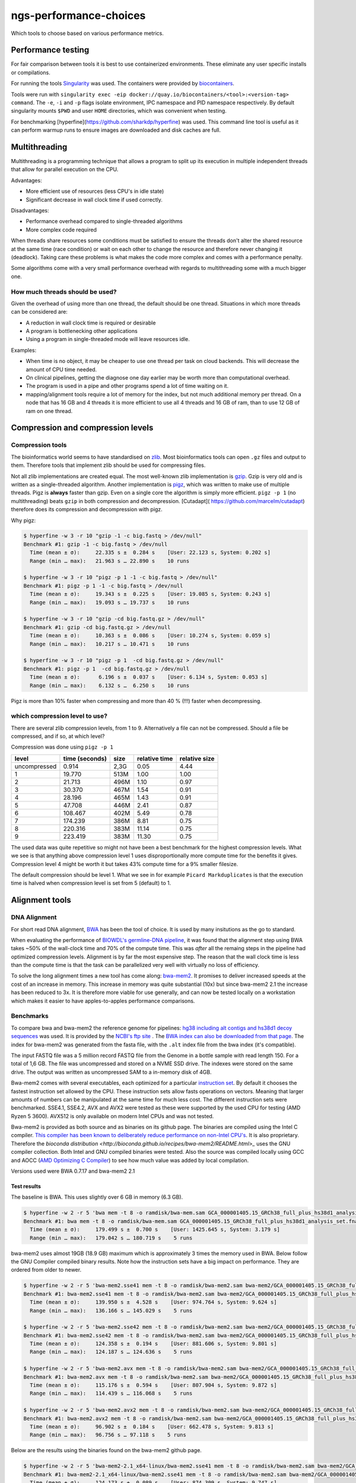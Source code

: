 ngs-performance-choices
=======================
Which tools to choose based on various performance metrics.

Performance testing
+++++++++++++++++++

For fair comparison between tools it is best to use containerized environments.
These eliminate any user specific installs or compilations. 

For running the tools `Singularity <https://github.com/hpcng/singularity>`_ was
used. The containers were provided by `biocontainers
<https://quay.io/biocontainers>`_.

Tools were run with ``singularity exec -eip
docker://quay.io/biocontainers/<tool>:<version-tag> command``. The ``-e``,
``-i`` and ``-p`` flags isolate environment, IPC namespace and PID namespace
respectively. By default singularity mounts ``$PWD`` and user ``HOME``
directories, which was convenient when testing.

For benchmarking [hyperfine](https://github.com/sharkdp/hyperfine) was used.
This command line tool is useful as it can perform warmup runs to ensure 
images are downloaded and disk caches are full.

Multithreading
++++++++++++++

Multithreading is a programming technique that allows a program to split up
its execution in multiple independent threads that allow for parallel execution
on the CPU.

Advantages:

+ More efficient use of resources (less CPU's in idle state)
+ Significant decrease in wall clock time if used correctly.

Disadvantages:

+ Performance overhead compared to single-threaded algorithms
+ More complex code required

When threads share resources some conditions
must be satisfied to ensure the threads don't alter the shared resource at
the same time (race condition) or wait on each other to change the resource
and therefore never changing it (deadlock). Taking care these problems is
what makes the code more complex and comes with a performance penalty.

Some algorithms come with a very small performance overhead with regards to
multithreading some with a much bigger one.

How much threads should be used?
--------------------------------
Given the overhead of using more than one thread, the default should be one
thread. Situations in which more threads can be considered are:

+ A reduction in wall clock time is required or desirable
+ A program is bottlenecking other applications
+ Using a program in single-threaded mode will leave resources idle.

Examples:

+ When time is no object, it may be cheaper to use one thread per task on cloud
  backends. This will decrease the amount of CPU time needed.
+ On clinical pipelines, getting the diagnose one day earlier may be worth more
  than computational overhead.
+ The program is used in a pipe and other programs spend a lot of time waiting
  on it.
+ mapping/alignment tools require a lot of memory for the index, but
  not much additional memory per thread. On a node that has 16 GB and 4 threads
  it is more efficient to use all 4 threads and 16 GB of ram, than to use 12
  GB of ram on one thread.

Compression and compression levels
++++++++++++++++++++++++++++++++++

Compression tools
-----------------
The bioinformatics world seems to have standardised on `zlib
<https://www.zlib.net/>`_. Most bioinformatics tools can open ``.gz`` files and
output to them. Therefore tools that implement zlib should be used for
compressing files.

Not all zlib implementations are created equal.
The most well-known zlib implementation is `gzip <http://www.gzip.org/>`_. Gzip
is very old and is written as a single-threaded algorithm. Another
implementation is `pigz <http://zlib.net/pigz/>`_, which was written to make use
of multiple threads. Pigz is **always** faster than gzip. Even on a single core
the algorithm is simply more efficient. ``pigz -p 1`` (no multithreading) beats
``gzip`` in both compression and decompression. [Cutadapt](
https://github.com/marcelm/cutadapt) therefore does its compression and
decompression with pigz.

Why pigz:

.. code-block::

    $ hyperfine -w 3 -r 10 "gzip -1 -c big.fastq > /dev/null"
    Benchmark #1: gzip -1 -c big.fastq > /dev/null
      Time (mean ± σ):     22.335 s ±  0.284 s    [User: 22.123 s, System: 0.202 s]
      Range (min … max):   21.963 s … 22.890 s    10 runs

    $ hyperfine -w 3 -r 10 "pigz -p 1 -1 -c big.fastq > /dev/null"
    Benchmark #1: pigz -p 1 -1 -c big.fastq > /dev/null
      Time (mean ± σ):     19.343 s ±  0.225 s    [User: 19.085 s, System: 0.243 s]
      Range (min … max):   19.093 s … 19.737 s    10 runs

    $ hyperfine -w 3 -r 10 "gzip -cd big.fastq.gz > /dev/null"
    Benchmark #1: gzip -cd big.fastq.gz > /dev/null
      Time (mean ± σ):     10.363 s ±  0.086 s    [User: 10.274 s, System: 0.059 s]
      Range (min … max):   10.217 s … 10.471 s    10 runs

    $ hyperfine -w 3 -r 10 "pigz -p 1  -cd big.fastq.gz > /dev/null"
    Benchmark #1: pigz -p 1  -cd big.fastq.gz > /dev/null
      Time (mean ± σ):      6.196 s ±  0.037 s    [User: 6.134 s, System: 0.053 s]
      Range (min … max):    6.132 s …  6.250 s    10 runs

Pigz is more than 10% faster when compressing and more than 40 % (!!!) faster
when decompressing.

which compression level to use?
-------------------------------
There are several zlib compression levels, from 1 to 9. Alternatively a file
can not be compressed. Should a file be compressed, and if so, at which level?

Compression was done using ``pigz -p 1``

============ ================ ========= ============= =============
level        time (seconds)   size      relative time relative size
============ ================ ========= ============= =============
uncompressed 0.914            2,3G      0.05          4.44
1            19.770           513M      1.00          1.00
2            21.713           496M      1.10          0.97
3            30.370           467M      1.54          0.91
4            28.196           465M      1.43          0.91
5            47.708           446M      2.41          0.87
6            108.467          402M      5.49          0.78
7            174.239          386M      8.81          0.75
8            220.316          383M      11.14         0.75
9            223.419          383M      11.30         0.75
============ ================ ========= ============= =============

The used data was quite repetitive so might not have been a best benchmark for
the highest compression levels. What we see is that anything above compression
level 1 uses disproportionally more compute time for the benefits it gives.
Compression level 4 might be worth it but takes 43% compute time for a 9%
smaller filesize.

The default compression should be level 1. What we see in for example ``Picard
Markduplicates`` is that the execution time is halved when compression level
is set from 5 (default) to 1.

Alignment tools
+++++++++++++++

DNA Alignment
-------------
For short read DNA alignment, `BWA <https://github.com/lh3/bwa>`_ has been the
tool of choice. It is used by many insitutions as the go to standard.

When evaluating the performance of `BIOWDL's germline-DNA pipeline
<https://github.com/biowdl/germline-DNA>`_, it was found that the alignment step
using BWA takes ~50% of the wall-clock time and 70% of the compute time. This
was *after* all the remaing steps in the pipeline had optimized compression
levels. Alignment is by far the most expensive step. The reason that the wall
clock time is less than the compute time is that the task can be parallelized
very well with virtually no loss of efficiency.

To solve the long alignment times a new tool has come along: `bwa-mem2
<https://github.com/bwa-mem2/bwa-mem2>`_. It promises to deliver increased
speeds at the cost of an increase in memory. This increase in memory was quite
substantial (10x) but since bwa-mem2 2.1 the increase has been reduced to 3x.
It is therefore more viable for use generally, and can now be tested locally
on a workstation which makes it easier to have apples-to-apples performance
comparisons.

Benchmarks
----------
To compare bwa and bwa-mem2 the reference genome for pipelines: `hg38 including
alt contigs and hs38d1 decoy sequences
<ftp://ftp.ncbi.nlm.nih.gov/genomes/all/GCA/000/001/405/GCA_000001405.15_GRCh38/seqs_for_alignment_pipelines.ucsc_ids/GCA_000001405.15_GRCh38_full_plus_hs38d1_analysis_set.fna.gz>`_
was used. It is provided by the `NCBI's ftp site
<ftp://ftp.ncbi.nlm.nih.gov/genomes/all/GCA/000/001/405/GCA_000001405.15_GRCh38/seqs_for_alignment_pipelines.ucsc_ids/>`_
. The `BWA index can also be downloaded from that page
<ftp://ftp.ncbi.nlm.nih.gov/genomes/all/GCA/000/001/405/GCA_000001405.15_GRCh38/seqs_for_alignment_pipelines.ucsc_ids/GCA_000001405.15_GRCh38_full_plus_hs38d1_analysis_set.fna.bwa_index.tar.gz>`_.
The index for bwa-mem2 was generated from the fasta file, with the ``.alt``
index file from the bwa index (it's compatible).

The input FASTQ file was a 5 million record FASTQ file from the Genome in a
bottle sample with read length 150. For a total of 1,6 GB. The file was
uncompressed and stored on a NVME SSD drive. The indexes were stored on the
same drive. The output was written as uncompressed SAM to a in-memory disk of
4GB.

Bwa-mem2 comes with several executables, each optimized for a particular
`instruction set <https://en.wikipedia.org/wiki/Streaming_SIMD_Extensions>`_.
By default it chooses the fastest instruction set allowed by the CPU.
These instruction sets allow fasts operations on vectors. Meaning that larger
amounts of numbers can be manipulated at the same time for much less cost. The
different instruction sets were benchmarked. SSE4.1, SSE4.2, AVX and AVX2 were
tested as these were supported by the used CPU for testing (AMD Ryzen 5 3600).
AVX512 is only available on modern Intel CPUs and was not tested.

Bwa-mem2 is provided as both source and as binaries on its github page.
The binaries are compiled using the Intel C compiler. `This compiler has
been known to deliberately reduce performance on non-Intel CPU's
<https://en.wikipedia.org/wiki/Intel_C%2B%2B_Compiler#Reception>`_. It is also
proprietary. Therefore the `bioconda distribution
<http://bioconda.github.io/recipes/bwa-mem2/README.html>_` uses the GNU
compiler collection. Both Intel and GNU compiled binaries were tested. Also
the source was compiled locally using GCC and AOCC (`AMD Optimizing C Compiler
<https://developer.amd.com/amd-aocc/>`_) to see how much value was added by
local compilation.

Versions used were BWA 0.7.17 and bwa-mem2 2.1

Test results
............

The baseline is BWA. This uses slightly over 6 GB in memory (6.3 GB).

.. code-block::

    $ hyperfine -w 2 -r 5 'bwa mem -t 8 -o ramdisk/bwa-mem.sam GCA_000001405.15_GRCh38_full_plus_hs38d1_analysis_set.fna ../big2.fastq'
    Benchmark #1: bwa mem -t 8 -o ramdisk/bwa-mem.sam GCA_000001405.15_GRCh38_full_plus_hs38d1_analysis_set.fna ../big2.fastq
      Time (mean ± σ):     179.499 s ±  0.700 s    [User: 1425.645 s, System: 3.179 s]
      Range (min … max):   179.042 s … 180.719 s    5 runs

bwa-mem2 uses almost 19GB (18.9 GB) maximum which is approximately 3 times the
memory used in BWA. Below follow the GNU Compiler compiled binary results.
Note how the instruction sets have a big impact on performance. They are
ordered from older to newer.

.. code-block::

    $ hyperfine -w 2 -r 5 'bwa-mem2.sse41 mem -t 8 -o ramdisk/bwa-mem2.sam bwa-mem2/GCA_000001405.15_GRCh38_full_plus_hs38d1_analysis_set.fna ../big2.fastq'
    Benchmark #1: bwa-mem2.sse41 mem -t 8 -o ramdisk/bwa-mem2.sam bwa-mem2/GCA_000001405.15_GRCh38_full_plus_hs38d1_analysis_set.fna ../big2.fastq
      Time (mean ± σ):     139.950 s ±  4.528 s    [User: 974.764 s, System: 9.624 s]
      Range (min … max):   136.166 s … 145.029 s    5 runs

    $ hyperfine -w 2 -r 5 'bwa-mem2.sse42 mem -t 8 -o ramdisk/bwa-mem2.sam bwa-mem2/GCA_000001405.15_GRCh38_full_plus_hs38d1_analysis_set.fna ../big2.fastq'
    Benchmark #1: bwa-mem2.sse42 mem -t 8 -o ramdisk/bwa-mem2.sam bwa-mem2/GCA_000001405.15_GRCh38_full_plus_hs38d1_analysis_set.fna ../big2.fastq
      Time (mean ± σ):     124.358 s ±  0.194 s    [User: 881.606 s, System: 9.801 s]
      Range (min … max):   124.187 s … 124.636 s    5 runs

    $ hyperfine -w 2 -r 5 'bwa-mem2.avx mem -t 8 -o ramdisk/bwa-mem2.sam bwa-mem2/GCA_000001405.15_GRCh38_full_plus_hs38d1_analysis_set.fna ../big2.fastq'
    Benchmark #1: bwa-mem2.avx mem -t 8 -o ramdisk/bwa-mem2.sam bwa-mem2/GCA_000001405.15_GRCh38_full_plus_hs38d1_analysis_set.fna ../big2.fastq
      Time (mean ± σ):     115.176 s ±  0.594 s    [User: 807.904 s, System: 9.872 s]
      Range (min … max):   114.439 s … 116.068 s    5 runs

    $ hyperfine -w 2 -r 5 'bwa-mem2.avx2 mem -t 8 -o ramdisk/bwa-mem2.sam bwa-mem2/GCA_000001405.15_GRCh38_full_plus_hs38d1_analysis_set.fna ../big2.fastq'
    Benchmark #1: bwa-mem2.avx2 mem -t 8 -o ramdisk/bwa-mem2.sam bwa-mem2/GCA_000001405.15_GRCh38_full_plus_hs38d1_analysis_set.fna ../big2.fastq
      Time (mean ± σ):     96.902 s ±  0.184 s    [User: 662.478 s, System: 9.813 s]
      Range (min … max):   96.756 s … 97.118 s    5 runs

Below are the results using the binaries found on the bwa-mem2 github page.

.. code-block::

    $ hyperfine -w 2 -r 5 'bwa-mem2-2.1_x64-linux/bwa-mem2.sse41 mem -t 8 -o ramdisk/bwa-mem2.sam bwa-mem2/GCA_000001405.15_GRCh38_full_plus_hs38d1_analysis_set.fna ../big2.fastq'
    Benchmark #1: bwa-mem2-2.1_x64-linux/bwa-mem2.sse41 mem -t 8 -o ramdisk/bwa-mem2.sam bwa-mem2/GCA_000001405.15_GRCh38_full_plus_hs38d1_analysis_set.fna ../big2.fastq
      Time (mean ± σ):     124.173 s ±  0.089 s    [User: 874.309 s, System: 9.747 s]
      Range (min … max):   124.056 s … 124.292 s    5 runs

    $ hyperfine -w 2 -r 5 'bwa-mem2-2.1_x64-linux/bwa-mem2.sse42 mem -t 8 -o ramdisk/bwa-mem2.sam bwa-mem2/GCA_000001405.15_GRCh38_full_plus_hs38d1_analysis_set.fna ../big2.fastq'
    Benchmark #1: bwa-mem2-2.1_x64-linux/bwa-mem2.sse42 mem -t 8 -o ramdisk/bwa-mem2.sam bwa-mem2/GCA_000001405.15_GRCh38_full_plus_hs38d1_analysis_set.fna ../big2.fastq
      Time (mean ± σ):     121.848 s ±  0.966 s    [User: 856.020 s, System: 9.917 s]
      Range (min … max):   121.142 s … 123.442 s    5 runs

    $ hyperfine -w 2 -r 5 'bwa-mem2-2.1_x64-linux/bwa-mem2.avx mem -t 8 -o ramdisk/bwa-mem2.sam bwa-mem2/GCA_000001405.15_GRCh38_full_plus_hs38d1_analysis_set.fna ../big2.fastq'
    Benchmark #1: bwa-mem2-2.1_x64-linux/bwa-mem2.avx mem -t 8 -o ramdisk/bwa-mem2.sam bwa-mem2/GCA_000001405.15_GRCh38_full_plus_hs38d1_analysis_set.fna ../big2.fastq
      Time (mean ± σ):     111.642 s ±  0.145 s    [User: 774.780 s, System: 9.681 s]
      Range (min … max):   111.502 s … 111.861 s    5 runs

    $ hyperfine -w 2 -r 5 'bwa-mem2-2.1_x64-linux/bwa-mem2.avx2 mem -t 8 -o ramdisk/bwa-mem2.sam bwa-mem2/GCA_000001405.15_GRCh38_full_plus_hs38d1_analysis_set.fna ../big2.fastq'
    Benchmark #1: bwa-mem2-2.1_x64-linux/bwa-mem2.avx2 mem -t 8 -o ramdisk/bwa-mem2.sam bwa-mem2/GCA_000001405.15_GRCh38_full_plus_hs38d1_analysis_set.fna ../big2.fastq
      Time (mean ± σ):     93.252 s ±  0.477 s    [User: 626.916 s, System: 10.021 s]
      Range (min … max):   92.757 s … 93.881 s    5 runs

Compiled on the test machine using GCC:

.. code-block::

    $ hyperfine -w 2 -r 5 'bwa-mem2-source/bwa-mem2.avx2 mem -t 8 -o ramdisk/bwa-mem2.sam bwa-mem2/GCA_000001405.15_GRCh38_full_plus_hs38d1_analysis_set.fna ../big2.fastq'
    Benchmark #1: bwa-mem2-source/bwa-mem2.avx2 mem -t 8 -o ramdisk/bwa-mem2.sam bwa-mem2/GCA_000001405.15_GRCh38_full_plus_hs38d1_analysis_set.fna ../big2.fastq
      Time (mean ± σ):     95.301 s ±  0.446 s    [User: 645.498 s, System: 9.800 s]
      Range (min … max):   94.923 s … 95.942 s    5 runs

Compiled on the test machine using AOCC:

.. code-block::

    $ hyperfine -w 2 -r 5 'bwa-mem2-source/bwa-mem2.avx2 mem -t 8 -o ramdisk/bwa-mem2.sam bwa-mem2/GCA_000001405.15_GRCh38_full_plus_hs38d1_analysis_set.fna ../big2.fastq'
    Benchmark #1: bwa-mem2-source/bwa-mem2.avx2 mem -t 8 -o ramdisk/bwa-mem2.sam bwa-mem2/GCA_000001405.15_GRCh38_full_plus_hs38d1_analysis_set.fna ../big2.fastq
      Time (mean ± σ):     91.842 s ±  0.105 s    [User: 618.004 s, System: 9.729 s]
      Range (min … max):   91.685 s … 91.961 s    5 runs

Relative performances
.....................
Relative time to completion of executables distributed on bioconda.
(Compiled using GCC). Lower is better

=============== ==============
program         relative time
=============== ==============
BWA             100.00%
bwa-mem2.sse41  77.97%
bwa-mem2.sse42  69.22%
bwa-mem2.avx    64.16%
bwa-mem2.avx2   53.98%
=============== ==============

Relative time to completion of bwa-mem2 given compilation methods.
This only compares bwa-mem2.avx2 as it was the fastest on the test system.

=================================== =====================
method                              relative time
=================================== =====================
Conda distributed (GCC-compiled)    100.00%
Github distributed (ICPC-compiled)  96.23%
Compiled locally (GCC)              98.35%
Compiled locally (AOCC)             94.78%
=================================== =====================

Conclusion
----------
Bwa-mem2 2.1 delivers a substantial decrease in time to completion for a
three-fold increase in memory use. The three-fold increase in memory seems big
but for the human genome this means going from 6.3 to 19 GB of memory usage.
Given the circumstances in which bwa-mem2 is most practical (8 threads or
higher for WGS samples) the core-to-thread ratio of 2.5G or lower per thread
is very reasonable.

Bwa-mem2 successfully utilizes SIMD instructions which means that it performs
much better on more modern architectures. However this should also be in reach
for most institutions as AVX2 was introduced with Intel's Haswell architecture
in 2013. AVX512 could not be benchmarked on the test machine. It was introduced
in Skylake architecture server processors in 2017.

The bwa-mem2 README's claim that the Intel-compiled binaries perform better is
verified even on this AMD test machine. However, the improvement is about 4%.
Compiling locally using an open-source compiler gives a smaller improvement of
less than 2%. Using a proprietary compiler that was optimized by the CPU vendor
(AMD) led to a performance increase of 5%. These percentages are very small.

The bioconda distribution comes with numerous advantages such as an open
toolchain and automatic update of a biocontainer for reproducibility purposes.
It is debatable whether small performance increases due to using better
compilers are worth losing these perks.

These conclusions apply mostly to the tested platform (AMD Ryzen 5 3600) and
other processors may yield different results.

Sorting tools
+++++++++++++

Which sorting tool should be used?
----------------------------------
There are three contenders: ``samtools sort``, ``sambamba sort`` and
``picard SortSam``. Testing was performed on a 760 MB unsorted BAM file. Memory
settings and MAX_RECORDS_IN_RAM were set to low levels to simulate a 
WGS scenario where the resulting files are so big they cannot possible kept in
memory and need to be split in multiple files.

Test results
............

Samtools sort and samtools index were run in the same run because sambamba and
picard can index on the fly. So indexing needs to be done as well for fair 
comparison.

.. code-block::

    $ hyperfine -w 2 -r 5 "singularity exec -eip docker://quay.io/biocontainers/samtools:1.10--h9402c20_2 bash -c 'samtools sort -@0 -m 128M -l 1 -o test.bam unsorted.bam && samtools index test.bam test.bai'"
    Benchmark #1: singularity exec -eip docker://quay.io/biocontainers/samtools:1.10--h9402c20_2 bash -c 'samtools sort -@0 -m 128M -l 1 -o test.bam unsorted.bam && samtools index test.bam test.bai'
      Time (mean ± σ):     41.780 s ±  0.339 s    [User: 37.899 s, System: 1.833 s]
      Range (min … max):   41.460 s … 42.287 s    5 runs

For picard we use ``VALIDATION_STRINGENCY=SILENT``. We can assume the aligner
outputs correct BAM formatted records. The tool only needs coordinates or names
depending on the sort order.

.. code-block::

    $ hyperfine -w 2 -r 5 'singularity exec -eip docker://quay.io/biocontainers/picard:2.23.1--h37ae868_0 picard -Xmx3G -XX:ParallelGCThreads=1 SortSam INPUT=unsorted.bam OUTPUT=test.bam CREATE_INDEX=true MAX_RECORDS_IN_RAM=300000 VALIDATION_STRINGENCY=SILENT SORT_ORDER=coordinate COMPRESSION_LEVEL=1'
    Benchmark #1: singularity exec -eip docker://quay.io/biocontainers/picard:2.23.1--h37ae868_0 picard -Xmx3G -XX:ParallelGCThreads=1 SortSam INPUT=unsorted.bam OUTPUT=test.bam CREATE_INDEX=true MAX_RECORDS_IN_RAM=300000 VALIDATION_STRINGENCY=SILENT SORT_ORDER=coordinate COMPRESSION_LEVEL=1
      Time (mean ± σ):     33.420 s ±  0.369 s    [User: 46.486 s, System: 1.750 s]
      Range (min … max):   33.152 s … 34.067 s    5 runs

For comparison here is ``picard SortSam`` with the default validation:

.. code-block::

    $ hyperfine -w 2 -r 5 'singularity exec -eip docker://quay.io/biocontainers/picard:2.23.1--h37ae868_0 picard -Xmx3G -XX:ParallelGCThreads=1 SortSam INPUT=unsorted.bam OUTPUT=test.bam CREATE_INDEX=true MAX_RECORDS_IN_RAM=300000 SORT_ORDER=coordinate COMPRESSION_LEVEL=1'
    Benchmark #1: singularity exec -eip docker://quay.io/biocontainers/picard:2.23.1--h37ae868_0 picard -Xmx3G -XX:ParallelGCThreads=1 SortSam INPUT=unsorted.bam OUTPUT=test.bam CREATE_INDEX=true MAX_RECORDS_IN_RAM=300000 SORT_ORDER=coordinate COMPRESSION_LEVEL=1
      Time (mean ± σ):     39.163 s ±  0.372 s    [User: 55.183 s, System: 1.956 s]
      Range (min … max):   38.688 s … 39.728 s    5 runs

Sambamba has an interface similar to samtools and was run with the same settings.

.. code-block::

    hyperfine -w 2 -r 5 'singularity exec -eip docker://quay.io/biocontainers/sambamba:0.7.1--h148d290_2 sambamba sort -t0 -m 128M -l 1 -o test.bam unsorted.bam'
    Benchmark #1: singularity exec -eip docker://quay.io/biocontainers/sambamba:0.7.1--h148d290_2 sambamba sort -t0 -m 128M -l 1 -o test.bam unsorted.bam
      Time (mean ± σ):     89.088 s ±  0.770 s    [User: 85.938 s, System: 1.622 s]
      Range (min … max):   87.847 s … 89.940 s    5 runs

``picard SortSam`` seems to be the fastest but a quick look at user time shows
that it is slower than ``samtools sort``. ``picard`` seems to implement some
multithreading. Also the resulting file size for 
``samtools`` (744 MB) is smaller than that of ``picard`` (960 MB).

Since the sorting tool should be used in a pipe behind an aligner, a sort 
tool that uses the least CPU time is preferred, as more time can go towards the 
alignment. Also the output filesize is preferably small. ``samtools`` is the
best tool to use here.

Sambamba is not in the same ball park as the other two tools with regards to
sorting and should therefore not be considered.

How much threads should be used?
--------------------------------

1

.. code-block::

    $ hyperfine -w 2 -r 5 "singularity exec -eip docker://quay.io/biocontainers/samtools:1.10--h9402c20_2 bash -c 'samtools sort -@0 -m 128M -l 1 -o test.bam unsorted.bam && samtools index test.bam test.bai'"
    Benchmark #1: singularity exec -eip docker://quay.io/biocontainers/samtools:1.10--h9402c20_2 bash -c 'samtools sort -@0 -m 128M -l 1 -o test.bam unsorted.bam && samtools index test.bam test.bai'
      Time (mean ± σ):     42.022 s ±  0.319 s    [User: 38.012 s, System: 1.860 s]
      Range (min … max):   41.720 s … 42.539 s    5 runs


2

.. code-block::

    $ hyperfine -w 2 -r 5 "singularity exec -eip docker://quay.io/biocontainers/samtools:1.10--h9402c20_2 bash -c 'samtools sort -@2 -m 128M -l 1 -o test.bam unsorted.bam && samtools index test.bam test.bai'"
    Benchmark #1: singularity exec -eip docker://quay.io/biocontainers/samtools:1.10--h9402c20_2 bash -c 'samtools sort -@2 -m 128M -l 1 -o test.bam unsorted.bam && samtools index test.bam test.bai'
      Time (mean ± σ):     23.124 s ±  0.244 s    [User: 41.531 s, System: 3.432 s]
      Range (min … max):   22.764 s … 23.355 s    5 runs

3

.. code-block::

    $ hyperfine -w 2 -r 5 "singularity exec -eip docker://quay.io/biocontainers/samtools:1.10--h9402c20_2 bash -c 'samtools sort -@3 -m 128M -l 1 -o test.bam unsorted.bam && samtools index test.bam test.bai'"
    Benchmark #1: singularity exec -eip docker://quay.io/biocontainers/samtools:1.10--h9402c20_2 bash -c 'samtools sort -@3 -m 128M -l 1 -o test.bam unsorted.bam && samtools index test.bam test.bai'
      Time (mean ± σ):     19.528 s ±  1.319 s    [User: 43.423 s, System: 3.657 s]
      Range (min … max):   18.475 s … 21.207 s    5 runs


Using additional threads decreases the wall clock time but increases the total
CPU time.

How much memory should be used?
-------------------------------
All sorting tools work in the following way:

- A file is read in. The reads are sorted in a in-memory buffer.
- Once the buffer is full, it is written to disk to a tmp file.
- Once the entire file is read all tmp files and the memory buffer are merged.

If the sorting tool can hold the entire BAM into memory then no disk I/O is 
needed, giving significantly better performance.

When the BAM file is bigger than the in-memory buffer, part of it will be
written to disk. In WGS the BAM file to be sorted is usually very big.
160GB for a level 1 compressed BAM file is not uncommon. Sorting this file
with a 4GB in-memory buffer will create ~150 ~1GB temporary files (these are
compressed 4GB bam files).

Increasing memory does only affect the number of temporary files written. The
number of temporary files does not have a significant impact on the time as
most of the time is spent sorting. The number of temporary files written is
important, is the maximum number of open file handles may be reached.
Using a default in the 2-4GB range seems reasonable for sorting WGS BAM data.

When should the bam be sorted?
------------------------------

The BAM should be sorted directly after alignment using a unix pipe. 
Writing the BAM to a file and then using sort afterwards is a waste. The sort 
algorithm will chunk up the bam file in sorted small bam files before merging
these in the resulting bam file. Therefore a sort algorithm will write the 
entire bam file to disk twice. To not use a pipe from the aligner will increase
that to three times. Also additional time will be needed to compress and 
decompress the file from disk.

Marking duplicates
++++++++++++++++++

Which program should be used?
-----------------------------

Samtools, picard and sambamba can all mark duplicate reads. Samtools
requires a more complex pipeline. GATK may have some requirements on how the
duplicates are marked. Therefore ``picard MarkDuplicates`` is a good candidate
as well as ``sambamba markdup`` which promises to work according to the
picard criteria.

Test results
............

For testing the samtools sorted test.bam was used.

.. code-block::

    $ hyperfine -w 2 -r 5 'singularity exec -eip docker://quay.io/biocontainers/picard:2.23.1--h37ae868_0 picard -Xmx4G -XX:ParallelGCThreads=1 MarkDuplicates INPUT=test.bam OUTPUT=markdup.bam CREATE_INDEX=true VALIDATION_STRINGENCY=SILENT COMPRESSION_LEVEL=1 METRICS_FILE=markdup.metrics'
    Benchmark #1: singularity exec -eip docker://quay.io/biocontainers/picard:2.23.1--h37ae868_0 picard -Xmx4G -XX:ParallelGCThreads=1 MarkDuplicates INPUT=test.bam OUTPUT=markdup.bam CREATE_INDEX=true VALIDATION_STRINGENCY=SILENT COMPRESSION_LEVEL=1 METRICS_FILE=markdup.metrics
      Time (mean ± σ):     51.616 s ±  0.325 s    [User: 59.094 s, System: 1.549 s]
      Range (min … max):   51.168 s … 51.959 s    5 runs

.. code-block::

    hyperfine -w 2 -r 5 "singularity exec -eip docker://quay.io/biocontainers/sambamba:0.7.1--h148d290_2 sambamba markdup -t 1 -l 1 test.bam markdup.bam"
    Benchmark #1: singularity exec -eip docker://quay.io/biocontainers/sambamba:0.7.1--h148d290_2 sambamba markdup -t 1 -l 1 test.bam markdup.bam
      Time (mean ± σ):     86.467 s ±  0.567 s    [User: 83.899 s, System: 1.494 s]
      Range (min … max):   86.023 s … 87.431 s    5 runs


Sambamba requires more CPU seconds 84 vs 59 for picard. But, the Picard file
is significantly bigger 960M vs 766M. That's a big difference, especially when
handling big WGS files. This can be multiple gigabytes.

Picard uses the intel deflater by default which gives very large files for
compression level 1. We can also use the jdk deflater which should yield the
same filesize as sambamba.

.. code-block::

    $ hyperfine -w 2 -r 5 'singularity exec -eip docker://quay.io/biocontainers/picard:2.23.1--h37ae868_0 picard -Xmx4G -XX:ParallelGCThreads=1 MarkDuplicates INPUT=test.bam OUTPUT=markdup.bam CREATE_INDEX=true VALIDATION_STRINGENCY=SILENT COMPRESSION_LEVEL=1 METRICS_FILE=markdup.metrics USE_JDK_INFLATER=true USE_JDK_DEFLATER=true' && du -h markdup.bam
    Benchmark #1: singularity exec -eip docker://quay.io/biocontainers/picard:2.23.1--h37ae868_0 picard -Xmx4G -XX:ParallelGCThreads=1 MarkDuplicates INPUT=test.bam OUTPUT=markdup.bam CREATE_INDEX=true VALIDATION_STRINGENCY=SILENT COMPRESSION_LEVEL=1 METRICS_FILE=markdup.metrics USE_JDK_INFLATER=true USE_JDK_DEFLATER=true
      Time (mean ± σ):     65.913 s ±  0.449 s    [User: 73.844 s, System: 1.458 s]
      Range (min … max):   65.480 s … 66.503 s    5 runs


This generates files of 765M which is virtually the same as the 766M
by sambamba. But compute time  for picard (74 vs 89) is better.

If you feel better using the intel deflater and inflater compression level 3
yields similar results.

.. code-block::

    $ hyperfine -w 2 -r 5 'singularity exec -eip docker://quay.io/biocontainers/picard:2.23.1--h37ae868_0 picard -Xmx4G -XX:ParallelGCThreads=1 MarkDuplicates INPUT=test.bam OUTPUT=markdup.bam CREATE_INDEX=true VALIDATION_STRINGENCY=SILENT COMPRESSION_LEVEL=2 METRICS_FILE=markdup.metrics' && du -h markdup.bam
    Benchmark #1: singularity exec -eip docker://quay.io/biocontainers/picard:2.23.1--h37ae868_0 picard -Xmx4G -XX:ParallelGCThreads=1 MarkDuplicates INPUT=test.bam OUTPUT=markdup.bam CREATE_INDEX=true VALIDATION_STRINGENCY=SILENT COMPRESSION_LEVEL=2 METRICS_FILE=markdup.metrics
      Time (mean ± σ):     47.503 s ±  0.661 s    [User: 54.885 s, System: 1.463 s]
      Range (min … max):   46.647 s … 48.283 s    5 runs

    960M	markdup.bam

    $ hyperfine -w 2 -r 5 'singularity exec -eip docker://quay.io/biocontainers/picard:2.23.1--h37ae868_0 picard -Xmx4G -XX:ParallelGCThreads=1 MarkDuplicates INPUT=test.bam OUTPUT=markdup.bam CREATE_INDEX=true VALIDATION_STRINGENCY=SILENT COMPRESSION_LEVEL=3 METRICS_FILE=markdup.metrics' && du -h markdup.bam
    Benchmark #1: singularity exec -eip docker://quay.io/biocontainers/picard:2.23.1--h37ae868_0 picard -Xmx4G -XX:ParallelGCThreads=1 MarkDuplicates INPUT=test.bam OUTPUT=markdup.bam CREATE_INDEX=true VALIDATION_STRINGENCY=SILENT COMPRESSION_LEVEL=3 METRICS_FILE=markdup.metrics
      Time (mean ± σ):     76.495 s ±  0.268 s    [User: 85.189 s, System: 1.381 s]
      Range (min … max):   76.171 s … 76.848 s    5 runs

    742M	markdup.bam

It is slightly slower 77 vs 74 seconds with a slightly smaller bam file 753M vs 765M.

For comparison here is picard's execution time with default settings.

.. code-block::

    $ hyperfine -r 2 'singularity exec -eip docker://quay.io/biocontainers/picard:2.23.1--h37ae868_0 picard -Xmx4G -XX:ParallelGCThreads=1 MarkDuplicates INPUT=test.bam OUTPUT=markdup.bam CREATE_INDEX=true VALIDATION_STRINGENCY=SILENT COMPRESSION_LEVEL=5 METRICS_FILE=markdup.metrics'
    Benchmark #1: singularity exec -eip docker://quay.io/biocontainers/picard:2.23.1--h37ae868_0 picard -Xmx4G -XX:ParallelGCThreads=1 MarkDuplicates INPUT=test.bam OUTPUT=markdup.bam CREATE_INDEX=true VALIDATION_STRINGENCY=SILENT COMPRESSION_LEVEL=5 METRICS_FILE=markdup.metrics
      Time (mean ± σ):     103.899 s ±  0.180 s    [User: 111.700 s, System: 1.445 s]
      Range (min … max):   103.772 s … 104.026 s    2 runs

Which generates a bam file of 711M.

But sambamba has a multithreaded advantage. How does it scale?

.. code-block::

    $ hyperfine -w 2 -r 5 "singularity exec -eip docker://quay.io/biocontainers/sambamba:0.7.1--h148d290_2 sambamba markdup -t 1 -l 1 test.bam markdup.bam"
    Benchmark #1: singularity exec -eip docker://quay.io/biocontainers/sambamba:0.7.1--h148d290_2 sambamba markdup -t 1 -l 1 test.bam markdup.bam
      Time (mean ± σ):     87.504 s ±  0.489 s    [User: 84.816 s, System: 1.547 s]
      Range (min … max):   86.847 s … 88.011 s    5 runs

    $ hyperfine -w 2 -r 5 "singularity exec -eip docker://quay.io/biocontainers/sambamba:0.7.1--h148d290_2 sambamba markdup -t 2 -l 1 test.bam markdup.bam"
    Benchmark #1: singularity exec -eip docker://quay.io/biocontainers/sambamba:0.7.1--h148d290_2 sambamba markdup -t 2 -l 1 test.bam markdup.bam
      Time (mean ± σ):     51.343 s ±  0.312 s    [User: 87.543 s, System: 1.984 s]
      Range (min … max):   50.995 s … 51.812 s    5 runs

    $ hyperfine -w 2 -r 5 "singularity exec -eip docker://quay.io/biocontainers/sambamba:0.7.1--h148d290_2 sambamba markdup -t 3 -l 1 test.bam markdup.bam"
    Benchmark #1: singularity exec -eip docker://quay.io/biocontainers/sambamba:0.7.1--h148d290_2 sambamba markdup -t 3 -l 1 test.bam markdup.bam
      Time (mean ± σ):     42.527 s ±  0.287 s    [User: 95.170 s, System: 2.402 s]
      Range (min … max):   42.220 s … 42.943 s    5 runs

    $ hyperfine -w 2 -r 5 "singularity exec -eip docker://quay.io/biocontainers/sambamba:0.7.1--h148d290_2 sambamba markdup -t 4 -l 1 test.bam markdup.bam"
    Benchmark #1: singularity exec -eip docker://quay.io/biocontainers/sambamba:0.7.1--h148d290_2 sambamba markdup -t 4 -l 1 test.bam markdup.bam
      Time (mean ± σ):     37.447 s ±  0.494 s    [User: 99.267 s, System: 2.478 s]
      Range (min … max):   37.000 s … 38.188 s    5 runs

Sambamba uses some threads effectively to its advantage, however diminishing
returns hit quickly. At 4 threads CPU time/ wall clock time is less than 3. Meaning
that 1 thread is not sufficiently utilized.

Maybe the scaling gets better when using better compression?

.. code-block::

    $ hyperfine -w 2 -r 5 "singularity exec -eip docker://quay.io/biocontainers/sambamba:0.7.1--h148d290_2 sambamba markdup -t 4 -l 4 test.bam markdup.bam"
    Benchmark #1: singularity exec -eip docker://quay.io/biocontainers/sambamba:0.7.1--h148d290_2 sambamba markdup -t 4 -l 4 test.bam markdup.bam
      Time (mean ± σ):     43.028 s ±  0.428 s    [User: 118.324 s, System: 2.617 s]
      Range (min … max):   42.612 s … 43.727 s    5 runs

CPU time/ wall clock time is still less than 3. So it is not possible to fully
utilize the 4 threads. Requiring heavier compression does not increase
thread utilization.

Since x threads do not utilize x cores, we can see what the effect would be
if we run sambamba with x threads on a 2-core machine by using taskset.

.. code-block::

    $ hyperfine -w 2 -r 5 "taskset -c 0,1 singularity exec -eip docker://quay.io/biocontainers/sambamba:0.7.1--h148d290_2 sambamba markdup -t 1 -l 1 test.bam markdup.bam"
    Benchmark #1: taskset -c 0,1 singularity exec -eip docker://quay.io/biocontainers/sambamba:0.7.1--h148d290_2 sambamba markdup -t 1 -l 1 test.bam markdup.bam
      Time (mean ± σ):     81.394 s ±  0.252 s    [User: 78.575 s, System: 1.279 s]
      Range (min … max):   81.172 s … 81.828 s    5 runs

    $ hyperfine -w 2 -r 5 "taskset -c 0,1 singularity exec -eip docker://quay.io/biocontainers/sambamba:0.7.1--h148d290_2 sambamba markdup -t 2 -l 1 test.bam markdup.bam"
    Benchmark #1: taskset -c 0,1 singularity exec -eip docker://quay.io/biocontainers/sambamba:0.7.1--h148d290_2 sambamba markdup -t 2 -l 1 test.bam markdup.bam
      Time (mean ± σ):     48.222 s ±  0.125 s    [User: 80.145 s, System: 1.734 s]
      Range (min … max):   48.091 s … 48.380 s    5 runs

    $ hyperfine -w 2 -r 5 "taskset -c 0,1 singularity exec -eip docker://quay.io/biocontainers/sambamba:0.7.1--h148d290_2 sambamba markdup -t 3 -l 1 test.bam markdup.bam"
    Benchmark #1: taskset -c 0,1 singularity exec -eip docker://quay.io/biocontainers/sambamba:0.7.1--h148d290_2 sambamba markdup -t 3 -l 1 test.bam markdup.bam
      Time (mean ± σ):     45.894 s ±  0.230 s    [User: 79.484 s, System: 1.940 s]
      Range (min … max):   45.651 s … 46.204 s    5 runs

    $ hyperfine -w 2 -r 5 "taskset -c 0,1 singularity exec -eip docker://quay.io/biocontainers/sambamba:0.7.1--h148d290_2 sambamba markdup -t 4 -l 1 test.bam markdup.bam"
    Benchmark #1: taskset -c 0,1 singularity exec -eip docker://quay.io/biocontainers/sambamba:0.7.1--h148d290_2 sambamba markdup -t 4 -l 1 test.bam markdup.bam
      Time (mean ± σ):     47.583 s ±  0.085 s    [User: 80.978 s, System: 2.030 s]
      Range (min … max):   47.455 s … 47.666 s    5 runs

We can see that using 3 threads on 2 cores leads to te lowest wall clock time.
Being able to better utilize the CPU resources.

Xeon server results
...................

Picard
.. code-block::

    Intel compression level 5
    $ hyperfine -w 2 -r 5 'singularity exec -eip docker://quay.io/biocontainers/picard:2.23.1--h37ae868_0 picard -Xmx4G -XX:ParallelGCThreads=1 MarkDuplicates INPUT=test.bam OUTPUT=markdup.bam CREATE_INDEX=true VALIDATION_STRINGENCY=SILENT COMPRESSION_LEVEL=5 METRICS_FILE=markdup.metrics' && stat -c %s markdup.bam | numfmt --to=iec-i
    Benchmark #1: singularity exec -eip docker://quay.io/biocontainers/picard:2.23.1--h37ae868_0 picard -Xmx4G -XX:ParallelGCThreads=1 MarkDuplicates INPUT=test.bam OUTPUT=markdup.bam CREATE_INDEX=true VALIDATION_STRINGENCY=SILENT COMPRESSION_LEVEL=5 METRICS_FILE=markdup.metrics
    Time (mean ± σ):     202.168 s ±  6.038 s    [User: 241.791 s, System: 8.639 s]
      Range (min … max):   191.935 s … 207.536 s    5 runs
    711Mi

    Intel compression level 1
    $ hyperfine -w 2 -r 5 'singularity exec -eip docker://quay.io/biocontainers/picard:2.23.1--h37ae868_0 picard -Xmx4G -XX:ParallelGCThreads=1 MarkDuplicates INPUT=test.bam OUTPUT=markdup.bam CREATE_INDEX=true VALIDATION_STRINGENCY=SILENT COMPRESSION_LEVEL=1 METRICS_FILE=markdup.metrics' && stat -c %s markdup.bam | numfmt --to=iec-i
    Benchmark #1: singularity exec -eip docker://quay.io/biocontainers/picard:2.23.1--h37ae868_0 picard -Xmx4G -XX:ParallelGCThreads=1 MarkDuplicates INPUT=test.bam OUTPUT=markdup.bam CREATE_INDEX=true VALIDATION_STRINGENCY=SILENT COMPRESSION_LEVEL=1 METRICS_FILE=markdup.metrics
      Time (mean ± σ):     112.341 s ±  4.293 s    [User: 159.056 s, System: 7.862 s]
      Range (min … max):   106.777 s … 117.376 s    5 runs
    960Mi

    Intel compression level 2
    $ hyperfine -w 2 -r 5 'singularity exec -eip docker://quay.io/biocontainers/picard:2.23.1--h37ae868_0 picard -Xmx4G -XX:ParallelGCThreads=1 MarkDuplicates INPUT=test.bam OUTPUT=markdup.bam CREATE_INDEX=true VALIDATION_STRINGENCY=SILENT COMPRESSION_LEVEL=2 METRICS_FILE=markdup.metrics' && stat -c %s markdup.bam | numfmt --to=iec-i
    Benchmark #1: singularity exec -eip docker://quay.io/biocontainers/picard:2.23.1--h37ae868_0 picard -Xmx4G -XX:ParallelGCThreads=1 MarkDuplicates INPUT=test.bam OUTPUT=markdup.bam CREATE_INDEX=true VALIDATION_STRINGENCY=SILENT COMPRESSION_LEVEL=2 METRICS_FILE=markdup.metrics
      Time (mean ± σ):     124.673 s ±  6.990 s    [User: 167.482 s, System: 11.114 s]
      Range (min … max):   112.443 s … 129.351 s    5 runs
    960Mi

    Intel compression level 3
    $ hyperfine -w 2 -r 5 'singularity exec -eip docker://quay.io/biocontainers/picard:2.23.1--h37ae868_0 picard -Xmx4G -XX:ParallelGCThreads=1 MarkDuplicates INPUT=test.bam OUTPUT=markdup.bam CREATE_INDEX=true VALIDATION_STRINGENCY=SILENT COMPRESSION_LEVEL=3 METRICS_FILE=markdup.metrics' && stat -c %s markdup.bam | numfmt --to=iec-i
    Benchmark #1: singularity exec -eip docker://quay.io/biocontainers/picard:2.23.1--h37ae868_0 picard -Xmx4G -XX:ParallelGCThreads=1 MarkDuplicates INPUT=test.bam OUTPUT=markdup.bam CREATE_INDEX=true VALIDATION_STRINGENCY=SILENT COMPRESSION_LEVEL=3 METRICS_FILE=markdup.metrics
      Time (mean ± σ):     163.478 s ±  5.353 s    [User: 204.590 s, System: 8.764 s]
      Range (min … max):   160.655 s … 173.039 s    5 runs
      Warning: Statistical outliers were detected. Consider re-running this benchmark on a quiet PC without any interferences from other programs. It might help to use the '--warmup' or '--prepare' options.
    742Mi

    JDK level 1
     hyperfine -w 2 -r 5 'singularity exec -eip docker://quay.io/biocontainers/picard:2.23.1--h37ae868_0 picard -Xmx4G -XX:ParallelGCThreads=1 MarkDuplicates INPUT=test.bam OUTPUT=markdup.bam CREATE_INDEX=true VALIDATION_STRINGENCY=SILENT COMPRESSION_LEVEL=1 METRICS_FILE=markdup.metrics USE_JDK_INFLATER=true USE_JDK_DEFLATER=true' && stat -c %s markdup.bam | numfmt --to=iec-i
    Benchmark #1: singularity exec -eip docker://quay.io/biocontainers/picard:2.23.1--h37ae868_0 picard -Xmx4G -XX:ParallelGCThreads=1 MarkDuplicates INPUT=test.bam OUTPUT=markdup.bam CREATE_INDEX=true VALIDATION_STRINGENCY=SILENT COMPRESSION_LEVEL=1 METRICS_FILE=markdup.metrics USE_JDK_INFLATER=true USE_JDK_DEFLATER=true
      Time (mean ± σ):     147.671 s ±  5.456 s    [User: 194.152 s, System: 8.623 s]
      Range (min … max):   141.741 s … 156.001 s    5 runs
    765Mi

sambamba

.. code-block::

    hyperfine -w 2 -r 5 "singularity exec -eip docker://quay.io/biocontainers/sambamba:0.7.1--h148d290_2 sambamba markdup -t 1 -l 1 test.bam markdup.bam"  && stat -c %s markdup.bam | numfmt --to=iec-i
    Benchmark #1: singularity exec -eip docker://quay.io/biocontainers/sambamba:0.7.1--h148d290_2 sambamba markdup -t 1 -l 1 test.bam markdup.bam
      Time (mean ± σ):     143.724 s ±  1.610 s    [User: 136.320 s, System: 4.303 s]
      Range (min … max):   141.083 s … 145.420 s    5 runs

    766Mi

Conclusion
..........
Using picard with compression level 1 and defaults will yield a very big file
which is undesirable. When the jdk deflater is utilized the file size is
similar to sambamba and we can make an apples-to-apples comparison.

When utilizing a single core picard is most efficient with 74 seconds vs 84 for
sambamba. Sambamba can use more cores however and finish in a wall clock time
of 51 seconds when utilizing 2 cores. Beyond that it does not scale well.

A thing to consider is the memory usage. Sambamba will not use more than
3 gigabyte of memory on its default settings. Broad institute runs Picard
MarkDuplicates on VMs with 7 GB.

Another thing to consider is that Picard outputs a metrics file stating how
many reads were marked as duplicate.

It is not a decisive win for any application.

======= ====== =============== ================
.       Picard sambamba 1 core sambamba 2 cores
======= ====== =============== ================
cores   1      1               2
memory  7G     3G              3G
time    74s    84s             51s
metrics yes    no              no
======= ====== =============== ================

Merging BAM files
+++++++++++++++++

Which program should be used
-----------------------------
Samtools, sambamba and picard all provide tools for merging several sorted
bam files together.

Two test BAMs with each 5 million reads were generated. The test BAMs were
distinct from each other. Both BAM files were sorted using samtools.

Test results
............

.. code-block::

    $ hyperfine -w 2 -r 5 "singularity exec -eip docker://quay.io/biocontainers/samtools:1.10--h9402c20_2 bash -c 'samtools merge -f -l1 -@0 merged.bam test.bam test2.bam && samtools index merged.bam'"
    Benchmark #1: singularity exec -eip docker://quay.io/biocontainers/samtools:1.10--h9402c20_2 bash -c 'samtools merge -f -l1 -@0 merged.bam test.bam test2.bam && samtools index merged.bam'
      Time (mean ± σ):     45.746 s ±  0.223 s    [User: 42.968 s, System: 1.143 s]
      Range (min … max):   45.547 s … 46.012 s    5 runs

.. code-block::

    $ hyperfine -w 2 -r 5 "singularity exec -eip docker://quay.io/biocontainers/sambamba:0.7.1--h148d290_2 sambamba merge -l1 -t0 merged.bam test.bam test2.bam"
    Benchmark #1: singularity exec -eip docker://quay.io/biocontainers/sambamba:0.7.1--h148d290_2 sambamba merge -l1 -t0 merged.bam test.bam test2.bam
      Time (mean ± σ):     91.850 s ±  1.192 s    [User: 87.480 s, System: 2.778 s]
      Range (min … max):   90.252 s … 93.187 s    5 runs


Alignment with BWA
+++++++++++++++++++

To pipe or not to pipe?
-----------------------

Pipes can be used to couple BWA with the postalt.js script and samtools sort
in order to let the alignment process output a sorted BAM file. This massively
limits the amount of files written to disk which is a great advantage.

A disadvantage of pipes is that they are blocking when read while empty or
while written and full. The default pipe size on Linux is 64K. It is possible
for a pipe to get clogged up repeatedly and thus lengthen computation time.

Scripts
-------
These scripts were used:

+ 8 cores BWA, postalt script, samtools sort 3 cores. Sequentially.
+ 8 cores BWA, postalt script, samtools sort 3 cores. Pipes.
+ 8 cores BWA, postalt script, samtools sort 3 cores. Named pipes.
+ 8 cores BWA, postalt script, samtools sort 3 cores. Named pipes altered with
  [mkbigfifo](https://github.com/biowdl/mkbigfifo).
+ 12 cores BWA, postalt script, samtools sort 4 cores. Sequentially.
+ 12 cores BWA, postalt script, samtools sort 4 cores. Pipes.
+ 12 cores BWA, postalt script, samtools sort 4 cores. Named pipes.
+ 12 cores BWA, postalt script, samtools sort 4 cores. Named pipes altered with
  [mkbigfifo](https://github.com/biowdl/mkbigfifo).
Test results
------------

.. code-block::

    $ hyperfine -w 2 -r 10 'bash bwa_no_pipes_8cores.sh'
    Benchmark #1: bash bwa_no_pipes.sh
      Time (mean ± σ):     205.159 s ±  1.112 s    [User: 1186.185 s, System: 8.004 s]
      Range (min … max):   203.323 s … 206.748 s    10 runs

    $ du -h ramdisk/*
    435M	ramdisk/no_pipes.aln.bam
    2,4G	ramdisk/no_pipes.postalt.sam
    2,2G	ramdisk/no_pipes.sam

.. code-block::

    $ hyperfine -w 2 -r 10 'bash bwa_with_pipes_8cores.sh'
    Benchmark #1: bash bwa_with_pipes.sh
      Time (mean ± σ):     171.717 s ±  0.520 s    [User: 1240.633 s, System: 9.746 s]
      Range (min … max):   170.844 s … 172.695 s    10 runs

    $ du -h ramdisk/with_pipes.aln.bam
    435M	ramdisk/with_pipes.aln.bam

.. code-block::

    $ hyperfine -w 2 -r 10 'bash bwa_fifo_8cores.sh'
    Benchmark #1: bash bwa_fifo_8cores.sh
      Time (mean ± σ):     171.638 s ±  1.279 s    [User: 1247.522 s, System: 10.922 s]
      Range (min … max):   170.079 s … 174.891 s    10 runs

.. code-block::

    $ hyperfine -w 2 -r 10 'bash bwa_mkbigfifo_8cores.sh'
    Benchmark #1: bash bwa_mkbigfifo_8cores.sh
      Time (mean ± σ):     170.907 s ±  2.347 s    [User: 1240.188 s, System: 6.786 s]
      Range (min … max):   168.868 s … 175.535 s    10 runs


.. code-block::

    $ hyperfine -w 2 -r 10 'bash bwa_no_pipes_12cores.sh'
    Benchmark #1: bash bwa_no_pipes_12cores.sh
      Time (mean ± σ):     155.212 s ±  0.614 s    [User: 1271.680 s, System: 8.780 s]
      Range (min … max):   154.406 s … 156.669 s    10 runs

    $ du -h ramdisk/*
    435M	ramdisk/no_pipes.aln.bam
    2,4G	ramdisk/no_pipes.postalt.sam
    2,2G	ramdisk/no_pipes.sam


.. code-block::

    $ hyperfine -w 2 -r 10 'bash bwa_with_pipes_12cores.sh'
    Benchmark #1: bash bwa_with_pipes_12cores.sh
      Time (mean ± σ):     123.853 s ±  0.928 s    [User: 1295.435 s, System: 10.535 s]
      Range (min … max):   122.943 s … 125.636 s    10 runs

    $ du -h ramdisk/with_pipes.aln.bam
    435M	ramdisk/with_pipes.aln.bam

.. code-block::

    $ hyperfine -w 2 -r 10 'bash bwa_fifo_12cores.sh'
    Benchmark #1: bash bwa_fifo_12cores.sh
      Time (mean ± σ):     122.921 s ±  0.541 s    [User: 1288.907 s, System: 11.465 s]
      Range (min … max):   122.244 s … 123.700 s    10 runs

.. code-block::

    $ hyperfine -w 2 -r 10 'bash bwa_mkbigfifo_12cores.sh'
    Benchmark #1: bash bwa_mkbigfifo_12cores.sh
      Time (mean ± σ):     125.581 s ±  0.955 s    [User: 1303.329 s, System: 8.499 s]
      Range (min … max):   123.360 s … 126.660 s    10 runs
